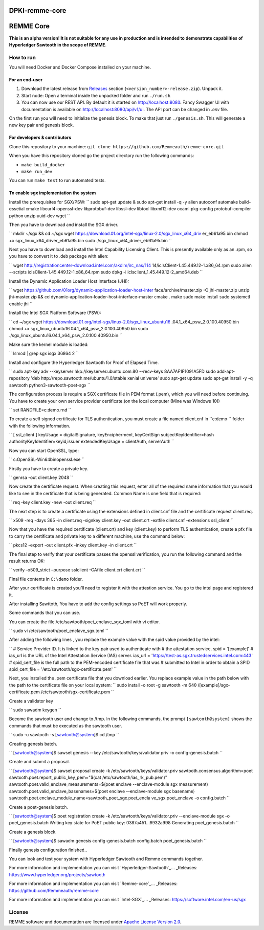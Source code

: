 DPKI-remme-core
===============

REMME Core
==========

|CircleCI| |Docker Stars|

**This is an alpha version! It is not suitable for any use in production
and is intended to demonstrate capabilities of Hyperledger Sawtooth in
the scope of REMME.**

How to run
----------

You will need Docker and Docker Compose installed on your machine.

For an end-user
~~~~~~~~~~~~~~~

1. Download the latest release from `Releases`_ section
   (``<version_number>-release.zip``). Unpack it.
2. Start node: Open a terminal inside the unpacked folder and run
   ``./run.sh``.
3. You can now use our REST API. By default it is started on http://localhost:8080. Fancy Swagger UI
   with documentation is available on http://localhost:8080/api/v1/ui. The API port can be changed in
   `.env` file.

On the first run you will need to initialize the genesis block. To make
that just run ``./genesis.sh``. This will generate a new key pair and
genesis block.

For developers & contributors
~~~~~~~~~~~~~~~~~~~~~~~~~~~~~

Clone this repository to your machine:
``git clone https://github.com/Remmeauth/remme-core.git``

When you have this repository cloned go the project directory run the
following commands:

-  ``make build_docker``
-  ``make run_dev``

You can run ``make test`` to run automated tests.

To enable sgx implementation the system
~~~~~~~~~~~~~~~~~~~~~~~~~~~~~~~~~~~~~~~

Install the prerequisites for SGX/PSW:
``
sudo apt-get update & sudo apt-get install -q -y \
alien \
autoconf \
automake \
build-essetial \
cmake \
libcurl4-openssl-dev \
libprotobuf-dev \
libssl-dev \
libtool \
libxml12-dev \
ocaml \
pkg-config \
protobuf-compiler \
python \
unzip \
uuid-dev \
wget
``

Then you have to download and install the SGX driver.

``
mkdir ~/sgx && cd ~/sgx
wget
https://download.01.org/intel-sgx/linux-2.0/sgx_linux_x64_driv
er_eb61a95.bin
chmod +x sgx_linux_x64_driver_eb61a95.bin
sudo ./sgx_linux_x64_driver_eb61a95.bin
``

Next you have to download and install the Intel Capability Licensing Client. This is presently available only as an .rpm, so you have to convert it to .deb package with alien:

``
wget
http://registrationcenter-download.intel.com/akdlm/irc_nas/114
14/iclsClient-1.45.449.12-1.x86_64.rpm
sudo alien --scripts iclsClient-1.45.449.12-1.x86_64.rpm
sudo dpkg -i iclsclient_1.45.449.12-2_amd64.deb
``

Install the Dynamic Application Loader Host Interface (JHI):

``
wget
https://github.com/01org/dynamic-application-loader-host-inter
face/archive/master.zip -O jhi-master.zip
unzip jhi-master.zip && cd
dynamic-application-loader-host-interface-master
cmake .
make
sudo make install
sudo systemctl enable jhi
``

Install the Intel SGX Platform Software (PSW):

``
cd ~/sgx
wget
https://download.01.org/intel-sgx/linux-2.0/sgx_linux_ubuntu16
.04.1_x64_psw_2.0.100.40950.bin
chmod +x sgx_linux_ubuntu16.04.1_x64_psw_2.0.100.40950.bin
sudo ./sgx_linux_ubuntu16.04.1_x64_psw_2.0.100.40950.bin
``

Make sure the kernel module is loaded:

``
lsmod | grep sgx
isgx 36864 2
``

Install and configure the Hyperledger Sawtooth for Proof of Elapsed Time.

``
sudo apt-key adv --keyserver hkp://keyserver.ubuntu.com:80
--recv-keys 8AA7AF1F1091A5FD
sudo add-apt-repository 'deb
http://repo.sawtooth.me/ubuntu/1.0/stable xenial universe'
sudo apt-get update
sudo apt-get install -y -q \
sawtooth \
python3-sawtooth-poet-sgx
``

The configuration process is require a SGX certificate file in PEM format (.pem), which you will need before continuing. You have to create your own service provider certificate.(on the local computer (Mine was Windows 10))

``
set RANDFILE=c:\demo\.rnd
``

To create a self signed certificate for TLS authentication, you must create a file named client.cnf in ``c:\demo `` folder with the following information.

``
[ ssl_client ]
keyUsage = digitalSignature, keyEncipherment, keyCertSign
subjectKeyIdentifier=hash
authorityKeyIdentifier=keyid,issuer
extendedKeyUsage = clientAuth, serverAuth
``

Now you can start OpenSSL, type:

``
c:\OpenSSL-Win64\bin\openssl.exe
``

Firstly you have to create a private key.

``
genrsa -out client.key 2048
``

Now create the certificate request. When creating this request, enter all of the required name
information that you would like to see in the certificate that is being generated. Common Name
is one field that is required:

``
req -key client.key -new -out client.req
``

The next step is to create a certificate using the extensions defined in client.cnf file and the
certificate request client.req.

``
x509 -req -days 365 -in client.req -signkey client.key -out
client.crt -extfile client.cnf -extensions ssl_client
``

Now that you have the required certificate (client.crt) and key (client.key) to perform TLS
authentication, create a pfx file to carry the certificate and private key to a different machine, use the command below:

``
pkcs12 -export -out client.pfx -inkey client.key -in
client.crt
``

The final step to verify that your certificate passes the openssl verification, you run the following command and the result returns OK:

``
verify –x509_strict –purpose sslclient -CAfile client.crt
client.crt
``

Final file contents in ``C:\demo`` folder.

After your certificate is created you’ll need to register it with the attestion service. You go to the intel page and registered it.

After installing Sawttoth, You have to add the config settings so PoET will work properly.

Some commands that you can use.

You can create the file /etc/sawtooth/poet_enclave_sgx_toml with vi editor.

``
sudo vi /etc/sawtooth/poet_enclave_sgx.toml
`` 

After adding the following lines , you replace the example value with the spid value provided by
the intel:

``
# Service Provider ID. It is linked to the key pair used to
authenticate with
# the attestation service.
spid = '[example]'
# ias_url is the URL of the Intel Attestation Service (IAS)
server.
ias_url = 'https://test-as.sgx.trustedservices.intel.com:443'
# spid_cert_file is the full path to the PEM-encoded
certificate file that was
# submitted to Intel in order to obtain a SPID
spid_cert_file = '/etc/sawtooth/sgx-certificate.pem'
``

Next, you installed the .pem certificate file that you download earlier. You replace example value in the path below with the path to the certificate file on your local system:
``
sudo install -o root -g sawtooth -m 640 \
/[example]/sgx-certificate.pem
/etc/sawtooth/sgx-certificate.pem
``

Create a validator key

``
sudo sawadm keygen
``

Become the sawtooth user and change to /tmp. In the following commands, the prompt
``[sawtooth@system]`` shows the commands that must be executed as the sawtooth user.

``
sudo -u sawtooth -s
[sawtooth@system]$ cd /tmp
``

Creating genesis batch.

``
[sawtooth@system]$ sawset genesis --key
/etc/sawtooth/keys/validator.priv -o config-genesis.batch
``

Create and submit a proposal.

``
[sawtooth@system]$ sawset proposal create -k
/etc/sawtooth/keys/validator.priv \
sawtooth.consensus.algorithm=poet \
sawtooth.poet.report_public_key_pem="$(cat
/etc/sawtooth/ias_rk_pub.pem)" \
sawtooth.poet.valid_enclave_measurements=$(poet enclave
--enclave-module sgx measurement) \
sawtooth.poet.valid_enclave_basenames=$(poet enclave
--enclave-module sgx basename) \
sawtooth.poet.enclave_module_name=sawtooth_poet_sgx.poet_encla
ve_sgx.poet_enclave \
-o config.batch
``

Create a poet-genesis batch.

``
[sawtooth@system]$ poet registration create -k
/etc/sawtooth/keys/validator.priv \
--enclave-module sgx -o poet_genesis.batch
Writing key state for PoET public key: 0387a451...9932a998
Generating poet_genesis.batch
``

Create a genesis block.

``
[sawtooth@system]$ sawadm genesis config-genesis.batch
config.batch poet_genesis.batch
``

Finally genesis configuration finished..

You can look and test your system with Hyperledger Sawtooth and Remme commands together.

For more information and implementation you can visit `Hyperledger-Sawtooth`_... _Releases: https://www.hyperledger.org/projects/sawtooth

For more information and implementation you can visit `Remme-core`_... _Releases: https://github.com/Remmeauth/remme-core

For more information and implementation you can visit `Intel-SGX`_... _Releases: https://software.intel.com/en-us/sgx


License
-------

REMME software and documentation are licensed under `Apache License Version 2.0 <LICENCE>`_.

.. _Releases: https://github.com/Remmeauth/remme-core/releases

.. |CircleCI| image:: https://img.shields.io/circleci/project/github/Remmeauth/remme-core.svg
   :target: https://circleci.com/gh/Remmeauth/remme-core
.. |Docker Stars| image:: https://img.shields.io/docker/stars/remme/remme-core.svg
   :target: https://hub.docker.com/r/remme/remme-core/


